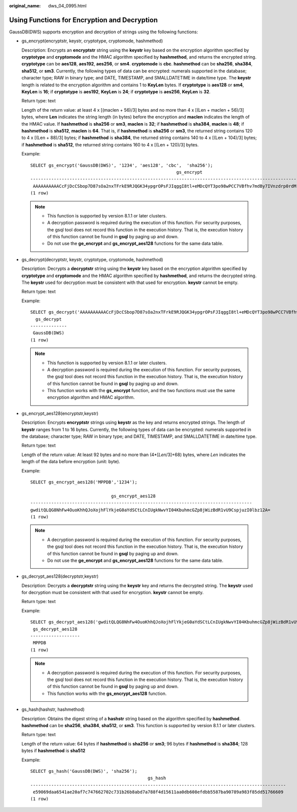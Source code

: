 :original_name: dws_04_0995.html

.. _dws_04_0995:

Using Functions for Encryption and Decryption
=============================================

GaussDB(DWS) supports encryption and decryption of strings using the following functions:

-  gs_encrypt(encryptstr, keystr, cryptotype, cryptomode, hashmethod)

   Description: Encrypts an **encryptstr** string using the **keystr** key based on the encryption algorithm specified by **cryptotype** and **cryptomode** and the HMAC algorithm specified by **hashmethod**, and returns the encrypted string. **cryptotype** can be **aes128**, **aes192**, **aes256**, or **sm4**. **cryptomode** is **cbc**. **hashmethod** can be **sha256**, **sha384**, **sha512**, or **sm3**. Currently, the following types of data can be encrypted: numerals supported in the database; character type; RAW in binary type; and DATE, TIMESTAMP, and SMALLDATETIME in date/time type. The **keystr** length is related to the encryption algorithm and contains 1 to **KeyLen** bytes. If **cryptotype** is **aes128** or **sm4**, **KeyLen** is **16**; if **cryptotype** is **aes192**, **KeyLen** is **24**; if **cryptotype** is **aes256**, **KeyLen** is **32**.

   Return type: text

   Length of the return value: at least 4 x [(maclen + 56)/3] bytes and no more than 4 x [(Len + maclen + 56)/3] bytes, where **Len** indicates the string length (in bytes) before the encryption and **maclen** indicates the length of the HMAC value. If **hashmethod** is **sha256** or **sm3**, **maclen** is **32**; if **hashmethod** is **sha384**, **maclen** is **48**; if **hashmethod** is **sha512**, **maclen** is **64**. That is, if **hashmethod** is **sha256** or **sm3**, the returned string contains 120 to 4 x [(Len + 88)/3] bytes; if **hashmethod** is **sha384**, the returned string contains 140 to 4 x [(Len + 104)/3] bytes; if **hashmethod** is **sha512**, the returned string contains 160 to 4 x [(Len + 120)/3] bytes.

   Example:

   ::

      SELECT gs_encrypt('GaussDB(DWS)', '1234', 'aes128', 'cbc',  'sha256');
                                                              gs_encrypt
      --------------------------------------------------------------------------------------------------------------------------
       AAAAAAAAAACcFjDcCSbop7D87sOa2nxTFrkE9RJQGK34ypgrOPsFJIqggI8tl+eMDcQYT3po98wPCC7VBfhv7mdBy7IVnzdrp0rdMrD6/zTl8w0v9/s2OA==
      (1 row)

   .. note::

      -  This function is supported by version 8.1.1 or later clusters.
      -  A decryption password is required during the execution of this function. For security purposes, the gsql tool does not record this function in the execution history. That is, the execution history of this function cannot be found in **gsql** by paging up and down.
      -  Do not use the **ge_encrypt** and **gs_encrypt_aes128** functions for the same data table.

-  gs_decrypt(decryptstr, keystr, cryptotype, cryptomode, hashmethod)

   Description: Decrypts a **decryptstr** string using the **keystr** key based on the encryption algorithm specified by **cryptotype** and **cryptomode** and the HMAC algorithm specified by **hashmethod**, and returns the decrypted string. The **keystr** used for decryption must be consistent with that used for encryption. **keystr** cannot be empty.

   Return type: text

   Example:

   ::

      SELECT gs_decrypt('AAAAAAAAAACcFjDcCSbop7D87sOa2nxTFrkE9RJQGK34ypgrOPsFJIqggI8tl+eMDcQYT3po98wPCC7VBfhv7mdBy7IVnzdrp0rdMrD6/zTl8w0v9/s2OA==', '1234', 'aes128', 'cbc', 'sha256');
        gs_decrypt
      --------------
       GaussDB(DWS)
      (1 row)

   .. note::

      -  This function is supported by version 8.1.1 or later clusters.
      -  A decryption password is required during the execution of this function. For security purposes, the gsql tool does not record this function in the execution history. That is, the execution history of this function cannot be found in **gsql** by paging up and down.
      -  This function works with the **gs_encrypt** function, and the two functions must use the same encryption algorithm and HMAC algorithm.

-  gs_encrypt_aes128(encryptstr,keystr)

   Description: Encrypts **encryptstr** strings using **keystr** as the key and returns encrypted strings. The length of **keystr** ranges from 1 to 16 bytes. Currently, the following types of data can be encrypted: numerals supported in the database; character type; RAW in binary type; and DATE, TIMESTAMP, and SMALLDATETIME in date/time type.

   Return type: text

   Length of the return value: At least 92 bytes and no more than (4*[*Len*/3]+68) bytes, where *Len* indicates the length of the data before encryption (unit: byte).

   Example:

   ::

      SELECT gs_encrypt_aes128('MPPDB','1234');

                                     gs_encrypt_aes128
      -------------------------------------------------------------------------------------
      gwditQLQG8NhFw4OuoKhhQJoXojhFlYkjeG0aYdSCtLCnIUgkNwvYI04KbuhmcGZp8jWizBdR1vU9CspjuzI0lbz12A=
      (1 row)

   .. note::

      -  A decryption password is required during the execution of this function. For security purposes, the gsql tool does not record this function in the execution history. That is, the execution history of this function cannot be found in **gsql** by paging up and down.
      -  Do not use the **ge_encrypt** and **gs_encrypt_aes128** functions for the same data table.

-  gs_decrypt_aes128(decryptstr,keystr)

   Description: Decrypts a **decryptstr** string using the **keystr** key and returns the decrypted string. The **keystr** used for decryption must be consistent with that used for encryption. **keystr** cannot be empty.

   Return type: text

   Example:

   ::

      SELECT gs_decrypt_aes128('gwditQLQG8NhFw4OuoKhhQJoXojhFlYkjeG0aYdSCtLCnIUgkNwvYI04KbuhmcGZp8jWizBdR1vU9CspjuzI0lbz12A=','1234');
       gs_decrypt_aes128
      -------------------
       MPPDB
      (1 row)

   .. note::

      -  A decryption password is required during the execution of this function. For security purposes, the gsql tool does not record this function in the execution history. That is, the execution history of this function cannot be found in **gsql** by paging up and down.
      -  This function works with the **gs_encrypt_aes128** function.

-  gs_hash(hashstr, hashmethod)

   Description: Obtains the digest string of a **hashstr** string based on the algorithm specified by **hashmethod**. **hashmethod** can be **sha256**, **sha384**, **sha512**, or **sm3**. This function is supported by version 8.1.1 or later clusters.

   Return type: text

   Length of the return value: 64 bytes if **hashmethod** is **sha256** or **sm3**; 96 bytes if **hashmethod** is **sha384**; 128 bytes if **hashmethod** is **sha512**

   Example:

   ::

      SELECT gs_hash('GaussDB(DWS)', 'sha256');
                                                   gs_hash
      --------------------------------------------------------------------------------------------------
       e59069daa6541ae20af7c747662702c731b26b8abd7a788f4d15611aa0db608efdbb5587ba90789a983f85dd51766609
      (1 row)
